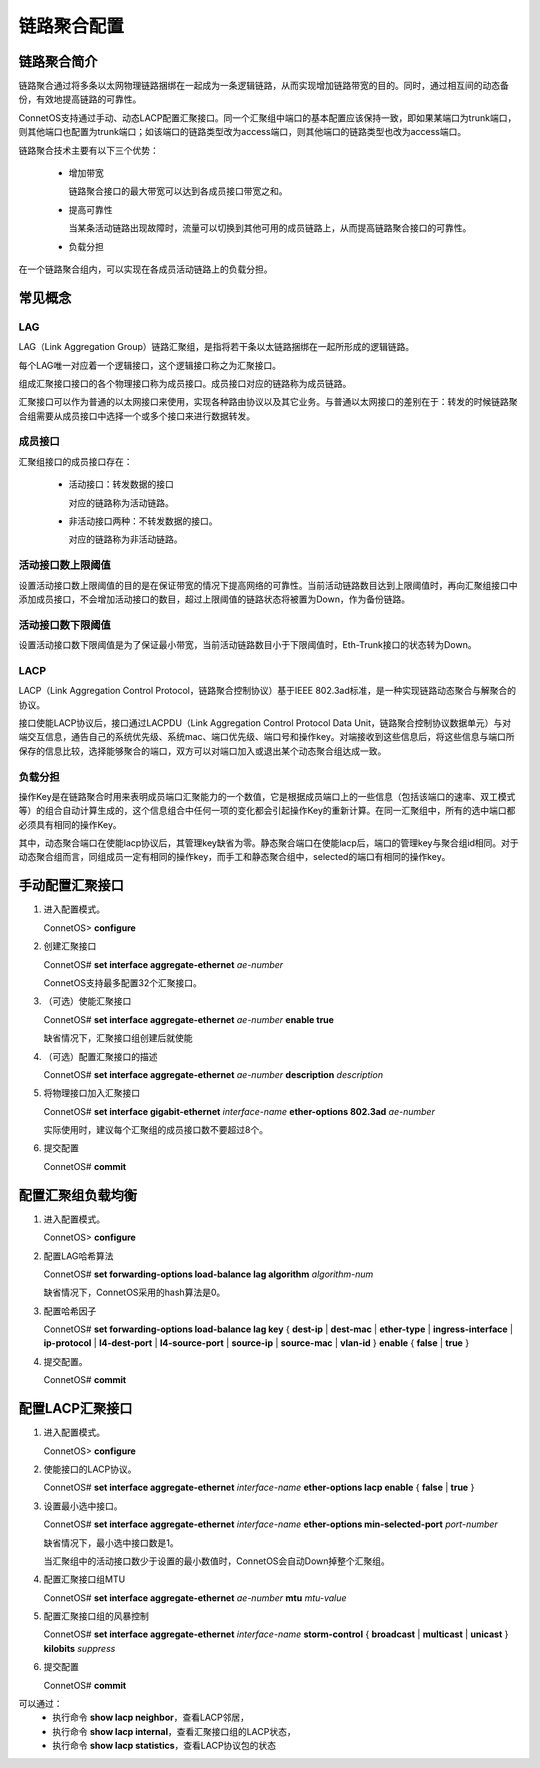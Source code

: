 链路聚合配置
=======================================

链路聚合简介
---------------------------------------
链路聚合通过将多条以太网物理链路捆绑在一起成为一条逻辑链路，从而实现增加链路带宽的目的。同时，通过相互间的动态备份，有效地提高链路的可靠性。

ConnetOS支持通过手动、动态LACP配置汇聚接口。同一个汇聚组中端口的基本配置应该保持一致，即如果某端口为trunk端口，则其他端口也配置为trunk端口；如该端口的链路类型改为access端口，则其他端口的链路类型也改为access端口。

链路聚合技术主要有以下三个优势：

 * 增加带宽

   链路聚合接口的最大带宽可以达到各成员接口带宽之和。

 * 提高可靠性

   当某条活动链路出现故障时，流量可以切换到其他可用的成员链路上，从而提高链路聚合接口的可靠性。

 * 负载分担

在一个链路聚合组内，可以实现在各成员活动链路上的负载分担。

常见概念
---------------------------------------

LAG
+++++++++++++++++++++++++++++++++++++++
LAG（Link Aggregation Group）链路汇聚组，是指将若干条以太链路捆绑在一起所形成的逻辑链路。

每个LAG唯一对应着一个逻辑接口，这个逻辑接口称之为汇聚接口。

组成汇聚接口接口的各个物理接口称为成员接口。成员接口对应的链路称为成员链路。

汇聚接口可以作为普通的以太网接口来使用，实现各种路由协议以及其它业务。与普通以太网接口的差别在于：转发的时候链路聚合组需要从成员接口中选择一个或多个接口来进行数据转发。

成员接口
+++++++++++++++++++++++++++++++++++++++
汇聚组接口的成员接口存在：

 * 活动接口：转发数据的接口

   对应的链路称为活动链路。

 * 非活动接口两种：不转发数据的接口。

   对应的链路称为非活动链路。

活动接口数上限阈值
+++++++++++++++++++++++++++++++++++++++
设置活动接口数上限阈值的目的是在保证带宽的情况下提高网络的可靠性。当前活动链路数目达到上限阈值时，再向汇聚组接口中添加成员接口，不会增加活动接口的数目，超过上限阈值的链路状态将被置为Down，作为备份链路。

活动接口数下限阈值
+++++++++++++++++++++++++++++++++++++++
设置活动接口数下限阈值是为了保证最小带宽，当前活动链路数目小于下限阈值时，Eth-Trunk接口的状态转为Down。

LACP
+++++++++++++++++++++++++++++++++++++++
LACP（Link Aggregation Control Protocol，链路聚合控制协议）基于IEEE 802.3ad标准，是一种实现链路动态聚合与解聚合的协议。

接口使能LACP协议后，接口通过LACPDU（Link Aggregation Control Protocol Data Unit，链路聚合控制协议数据单元）与对端交互信息，通告自己的系统优先级、系统mac、端口优先级、端口号和操作key。对端接收到这些信息后，将这些信息与端口所保存的信息比较，选择能够聚合的端口，双方可以对端口加入或退出某个动态聚合组达成一致。

负载分担
+++++++++++++++++++++++++++++++++++++++
操作Key是在链路聚合时用来表明成员端口汇聚能力的一个数值，它是根据成员端口上的一些信息（包括该端口的速率、双工模式等）的组合自动计算生成的，这个信息组合中任何一项的变化都会引起操作Key的重新计算。在同一汇聚组中，所有的选中端口都必须具有相同的操作Key。

其中，动态聚合端口在使能lacp协议后，其管理key缺省为零。静态聚合端口在使能lacp后，端口的管理key与聚合组id相同。对于动态聚合组而言，同组成员一定有相同的操作key，而手工和静态聚合组中，selected的端口有相同的操作key。

手动配置汇聚接口
---------------------------------------

#. 进入配置模式。

   ConnetOS> **configure**

#. 创建汇聚接口

   ConnetOS# **set interface aggregate-ethernet** *ae-number*

   ConnetOS支持最多配置32个汇聚接口。

#. （可选）使能汇聚接口

   ConnetOS# **set interface aggregate-ethernet** *ae-number* **enable true**

   缺省情况下，汇聚接口组创建后就使能

#. （可选）配置汇聚接口的描述

   ConnetOS# **set interface aggregate-ethernet** *ae-number* **description** *description*

#. 将物理接口加入汇聚接口

   ConnetOS# **set interface gigabit-ethernet** *interface-name* **ether-options 802.3ad** *ae-number*

   实际使用时，建议每个汇聚组的成员接口数不要超过8个。

#. 提交配置

   ConnetOS# **commit**

配置汇聚组负载均衡
---------------------------------------

#. 进入配置模式。

   ConnetOS> **configure**

#. 配置LAG哈希算法

   ConnetOS# **set forwarding-options load-balance lag algorithm** *algorithm-num* 

   缺省情况下，ConnetOS采用的hash算法是0。

#. 配置哈希因子

   ConnetOS# **set forwarding-options load-balance lag key** { **dest-ip** | **dest-mac** | **ether-type** | **ingress-interface** | **ip-protocol** | **l4-dest-port** | **l4-source-port** | **source-ip** | **source-mac** | **vlan-id** } **enable** { **false** | **true** }

#. 提交配置。

   ConnetOS# **commit**

配置LACP汇聚接口
---------------------------------------

#. 进入配置模式。
 
   ConnetOS> **configure**

#. 使能接口的LACP协议。

   ConnetOS# **set interface aggregate-ethernet** *interface-name* **ether-options lacp enable** { **false** | **true** }

#. 设置最小选中接口。

   ConnetOS# **set interface aggregate-ethernet** *interface-name* **ether-options min-selected-port** *port-number*
   
   缺省情况下，最小选中接口数是1。
   
   当汇聚组中的活动接口数少于设置的最小数值时，ConnetOS会自动Down掉整个汇聚组。

#. 配置汇聚接口组MTU
    
   ConnetOS# **set interface aggregate-ethernet** *ae-number* **mtu** *mtu-value*

#. 配置汇聚接口组的风暴控制

   ConnetOS# **set interface aggregate-ethernet** *interface-name* **storm-control** { **broadcast** | **multicast** | **unicast** } **kilobits** *suppress*

#. 提交配置

   ConnetOS# **commit**

可以通过：
 * 执行命令 **show lacp neighbor**，查看LACP邻居，
 * 执行命令 **show lacp internal**，查看汇聚接口组的LACP状态，
 * 执行命令 **show lacp statistics**，查看LACP协议包的状态

